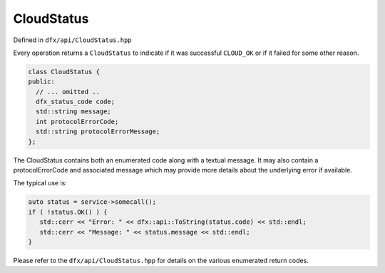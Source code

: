 CloudStatus
===========

Defined in ``dfx/api/CloudStatus.hpp``

Every operation returns a ``CloudStatus`` to indicate if it
was successful ``CLOUD_OK`` or if it failed for some other
reason.

.. code:: cpp

   class CloudStatus {
   public:
     // ... omitted ..
     dfx_status_code code;
     std::string message;
     int protocolErrorCode;
     std::string protocolErrorMessage;
   };

The CloudStatus contains both an enumerated code along with
a textual message. It may also contain a protocolErrorCode
and associated message which may provide more details
about the underlying error if available.

The typical use is:

.. code:: cpp

   auto status = service->somecall();
   if ( !status.OK() ) {
      std::cerr << "Error: " << dfx::api::ToString(status.code) << std::endl;
      std::cerr << "Message: " << status.message << std::endl;
   }

Please refer to the ``dfx/api/CloudStatus.hpp`` for details
on the various enumerated return codes.